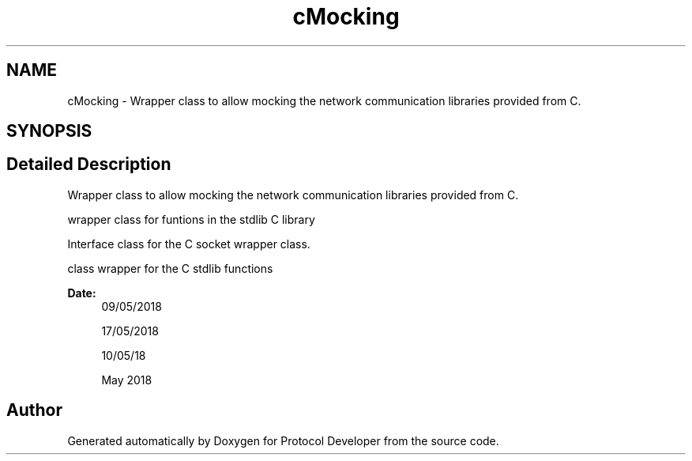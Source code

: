 .TH "cMocking" 3 "Wed Apr 3 2019" "Version 0.1" "Protocol Developer" \" -*- nroff -*-
.ad l
.nh
.SH NAME
cMocking \- Wrapper class to allow mocking the network communication libraries provided from C\&.  

.SH SYNOPSIS
.br
.PP
.SH "Detailed Description"
.PP 
Wrapper class to allow mocking the network communication libraries provided from C\&. 

wrapper class for funtions in the stdlib C library
.PP
Interface class for the C socket wrapper class\&.
.PP
class wrapper for the C stdlib functions
.PP
\fBDate:\fP
.RS 4
09/05/2018
.PP
17/05/2018
.PP
10/05/18
.PP
May 2018 
.RE
.PP

.SH "Author"
.PP 
Generated automatically by Doxygen for Protocol Developer from the source code\&.
